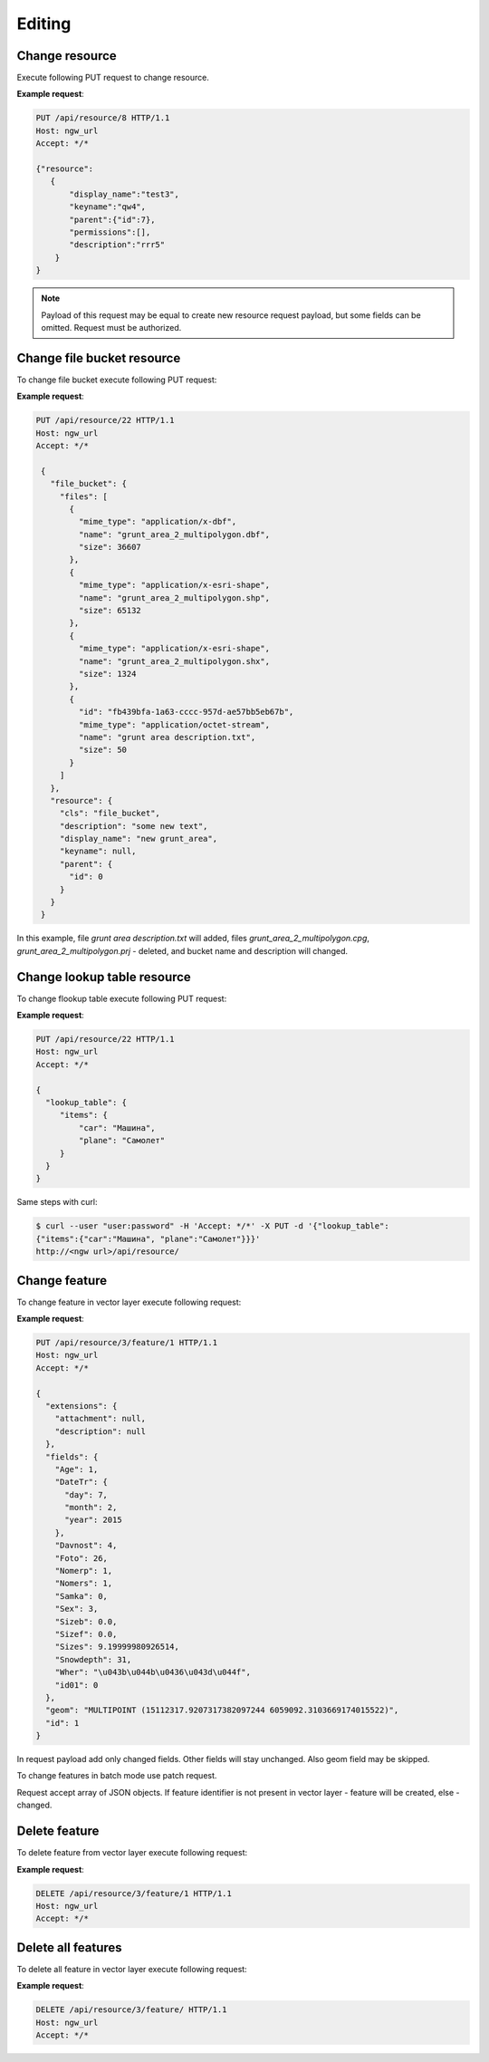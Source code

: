 .. sectionauthor:: Dmitry Baryshnikov <dmitry.baryshnikov@nextgis.ru>

Editing
==============

Change resource
-----------------

Execute following PUT request to change resource.

.. http:put:: /api/resource/(int:id)

   Change resource request
    
   :reqheader Accept: must be ``*/*``
   :reqheader Authorization: optional Basic auth string to authenticate    
   :param id: resource identifier
   :<json jsonobj resource: resource JSON object
   :<jsonobj string display_name: resource new name
   :<jsonobj string keyname: resource new key
   :<jsonobj int id: resource new parent identifier (resource will move to new parent)
   :<jsonobj string description: resource new description
   :<jsonobj jsonarr permissions: resource permissions array
   :statuscode 200: no error
   
**Example request**:

.. sourcecode:: http

   PUT /api/resource/8 HTTP/1.1
   Host: ngw_url
   Accept: */*
   
   {"resource":
      {
          "display_name":"test3",
          "keyname":"qw4",
          "parent":{"id":7},
          "permissions":[],
          "description":"rrr5"
       }
   }

.. note::
   Payload of this request may be equal to create new resource request payload, but some fields can be omitted. 
   Request must be authorized.
   
Change file bucket resource
-----------------------------

To change file bucket execute following PUT request:

.. http:put:: /api/resource/(int:id)

   Change file bucket request.
    
   :reqheader Accept: must be ``*/*``
   :reqheader Authorization: optional Basic auth string to authenticate 
   :param id: resource identifier
   :<json jsonobj resource: resource JSON object
   :<jsonobj string cls: type (must be ``file_bucket``, for a list of supported types see :ref:`ngwdev_resource_classes`)
   :<jsonobj jsonobj parent:  parent resource json object
   :<jsonobj int id: parent resource identifier
   :<jsonobj string display_name: name
   :<jsonobj string keyname: key (optional)
   :<jsonobj string description: decription text, HTML supported (optional)
   :<json jsonobj file_bucket: file bucket JSON object
   :<jsonobj jsonarr files: array of files should present in bucket: present (which need to delete don't include in array), also new files (upload response JSON object, files == upload_meta)
   :statuscode 200: no error
      
**Example request**:

.. sourcecode:: http

   PUT /api/resource/22 HTTP/1.1
   Host: ngw_url
   Accept: */*

    {
      "file_bucket": {
        "files": [
          {
            "mime_type": "application/x-dbf", 
            "name": "grunt_area_2_multipolygon.dbf", 
            "size": 36607
          }, 
          {
            "mime_type": "application/x-esri-shape", 
            "name": "grunt_area_2_multipolygon.shp", 
            "size": 65132
          }, 
          {
            "mime_type": "application/x-esri-shape", 
            "name": "grunt_area_2_multipolygon.shx", 
            "size": 1324
          },
          {
            "id": "fb439bfa-1a63-cccc-957d-ae57bb5eb67b", 
            "mime_type": "application/octet-stream", 
            "name": "grunt area description.txt", 
            "size": 50
          }
        ]
      }, 
      "resource": {
        "cls": "file_bucket", 
        "description": "some new text", 
        "display_name": "new grunt_area", 
        "keyname": null, 
        "parent": {
          "id": 0
        }
      }
    }
    
In this example, file *grunt area description.txt* will added, files
*grunt_area_2_multipolygon.cpg*, *grunt_area_2_multipolygon.prj* - deleted, 
and bucket name and description will changed.

Change lookup table resource
-----------------------------

To change flookup table execute following PUT request:

.. http:put:: /api/resource/(int:id)

   Change lookup table request.
    
   :reqheader Accept: must be ``*/*``
   :reqheader Authorization: optional Basic auth string to authenticate 
   :param id: resource identifier
   :<json jsonobj resource: resource JSON object
   :<jsonobj string cls: type (must be ``lookup_table``, for a list of supported types see :ref:`ngwdev_resource_classes`)
   :<jsonobj int id: parent resource identifier
   :<jsonobj string display_name: name
   :<jsonobj string keyname: key (optional)
   :<jsonobj string description: decription text, HTML supported (optional)
   :<jsonobj jsonobj resmeta: metadata JSON object. Key - value JSON object struct.
   :<json jsonobj lookup_table: lookup table values JSON object. Key - value JSON object struct.
   :statuscode 200: no error
      
**Example request**:

.. sourcecode:: http

   PUT /api/resource/22 HTTP/1.1
   Host: ngw_url
   Accept: */*

   {
     "lookup_table": {
        "items": {
            "car": "Машина",
            "plane": "Самолет"
        }
     }
   }
   
Same steps with curl:

.. sourcecode:: bash
   
   $ curl --user "user:password" -H 'Accept: */*' -X PUT -d '{"lookup_table":
   {"items":{"car":"Машина", "plane":"Самолет"}}}' 
   http://<ngw url>/api/resource/

Change feature
----------------

To change feature in vector layer execute following request:

.. http:put:: /api/resource/(int:layer_id)/feature/(int:feature_id)

   Change feature request
   
   :param layer_id: layer resource identifier
   :param feature_id: feature identifier
   :reqheader Accept: must be ``*/*``
   :reqheader Authorization: optional Basic auth string to authenticate 
   :<json string geom: geometry in WKT format (geometry type ans spatial reference must be corespondent to layer geometry type and spatial reference)
   :<jsonarr fields: attributes array in form of JSON field name - value object 
   :<json int id: feture identifier
   :statuscode 200: no error
   
**Example request**:

.. sourcecode:: http

   PUT /api/resource/3/feature/1 HTTP/1.1
   Host: ngw_url
   Accept: */*
   
   {
     "extensions": {
       "attachment": null, 
       "description": null
     }, 
     "fields": {
       "Age": 1, 
       "DateTr": {
         "day": 7, 
         "month": 2, 
         "year": 2015
       }, 
       "Davnost": 4, 
       "Foto": 26, 
       "Nomerp": 1, 
       "Nomers": 1, 
       "Samka": 0, 
       "Sex": 3, 
       "Sizeb": 0.0, 
       "Sizef": 0.0, 
       "Sizes": 9.19999980926514, 
       "Snowdepth": 31, 
       "Wher": "\u043b\u044b\u0436\u043d\u044f", 
       "id01": 0
     }, 
     "geom": "MULTIPOINT (15112317.9207317382097244 6059092.3103669174015522)", 
     "id": 1
   }   
   
In request payload add only changed fields. Other fields will stay unchanged. Also geom field may be skipped.

To change features in batch mode use patch request.

.. http:patch:: /api/resource/(int:layer_id)/feature

   Change features request
   
   :param layer_id: layer resource identifier
   :reqheader Accept: must be ``*/*``
   :reqheader Authorization: optional Basic auth string to authenticate 
   :<jsonarr string geom: geometry in WKT format (geometry type ans spatial reference must be corespondent to layer geometry type and spatial reference)
   :<jsonarr jsonarr fields: attributes array in form of JSON field name - value object 
   :<jsonarr int id: feture identifier
   :statuscode 200: no error
   
Request accept array of JSON objects. If feature identifier is not present in vector layer - 
feature will be created, else - changed.

.. Метод принимает на вход список объектов, если у объекта передан id - то обновляется этот объект, а у которых не передан - те создаёт
   
Delete feature
---------------

To delete feature from vector layer execute following request:

.. http:delete:: /api/resource/(int:layer_id)/feature/(int:feature_id)

   Delete feature request
   
   :reqheader Accept: must be ``*/*``
   :reqheader Authorization: optional Basic auth string to authenticate
   :param layer_id: resource identifier
   :param feature_id: feature identifier
   :statuscode 200: no error
   
**Example request**:

.. sourcecode:: http

   DELETE /api/resource/3/feature/1 HTTP/1.1
   Host: ngw_url
   Accept: */*
   
   
Delete all features
---------------------

To delete all feature in vector layer execute following request:

.. http:delete:: /api/resource/(int:layer_id)/feature/

   Delete features request
   
   :reqheader Accept: must be ``*/*``
   :reqheader Authorization: optional Basic auth string to authenticate
   :param layer_id: resource identifier
   :statuscode 200: no error
   
**Example request**:

.. sourcecode:: http

   DELETE /api/resource/3/feature/ HTTP/1.1
   Host: ngw_url
   Accept: */*

